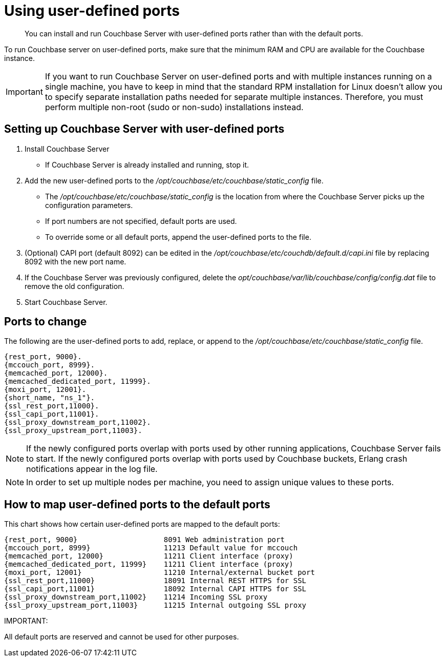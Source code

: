 = Using user-defined ports

[abstract]
You can install and run Couchbase Server with user-defined ports rather than with the default ports.

To run Couchbase server on user-defined ports, make sure that the minimum RAM and CPU are available for the Couchbase instance.

IMPORTANT: If you want to run Couchbase Server on user-defined ports and with multiple instances running on a single machine, you have to keep in mind that the standard RPM installation for Linux doesn’t allow you to specify separate installation paths needed for separate multiple instances.
Therefore, you must perform multiple non-root (sudo or non-sudo) installations instead.

== Setting up Couchbase Server with user-defined ports

. Install Couchbase Server
 ** If Couchbase Server is already installed and running, stop it.
. Add the new user-defined ports to the [.path]_/opt/couchbase/etc/couchbase/static_config_ file.
 ** The [.path]_/opt/couchbase/etc/couchbase/static_config_ is the location from where the Couchbase Server picks up the configuration parameters.
 ** If port numbers are not specified, default ports are used.
 ** To override some or all default ports, append the user-defined ports to the file.
. (Optional) CAPI port (default 8092) can be edited in the [.path]_/opt/couchbase/etc/couchdb/default.d/capi.ini_ file by replacing 8092 with the new port name.
. If the Couchbase Server was previously configured, delete the [.path]_opt/couchbase/var/lib/couchbase/config/config.dat_ file to remove the old configuration.
. Start Couchbase Server.

== Ports to change

The following are the user-defined ports to add, replace, or append to the [.path]_/opt/couchbase/etc/couchbase/static_config_ file.

----
{rest_port, 9000}.
{mccouch_port, 8999}.
{memcached_port, 12000}.
{memcached_dedicated_port, 11999}.
{moxi_port, 12001}.
{short_name, "ns_1"}.
{ssl_rest_port,11000}.
{ssl_capi_port,11001}.
{ssl_proxy_downstream_port,11002}.
{ssl_proxy_upstream_port,11003}.
----

NOTE: If the newly configured ports overlap with ports used by other running applications, Couchbase Server fails to start.
If the newly configured ports overlap with ports used by Couchbase buckets, Erlang crash notifications appear in the log file.

NOTE: In order to set up multiple nodes per machine, you need to assign unique values to these ports.

== How to map user-defined ports to the default ports

This chart shows how certain user-defined ports are mapped to the default ports:

----
{rest_port, 9000}                    8091 Web administration port
{mccouch_port, 8999}                 11213 Default value for mccouch
{memcached_port, 12000}              11211 Client interface (proxy)
{memcached_dedicated_port, 11999}    11211 Client interface (proxy)
{moxi_port, 12001}                   11210 Internal/external bucket port
{ssl_rest_port,11000}                18091 Internal REST HTTPS for SSL
{ssl_capi_port,11001}                18092 Internal CAPI HTTPS for SSL
{ssl_proxy_downstream_port,11002}    11214 Incoming SSL proxy
{ssl_proxy_upstream_port,11003}      11215 Internal outgoing SSL proxy
----

IMPORTANT: 

All default ports are reserved and cannot be used for other purposes.
